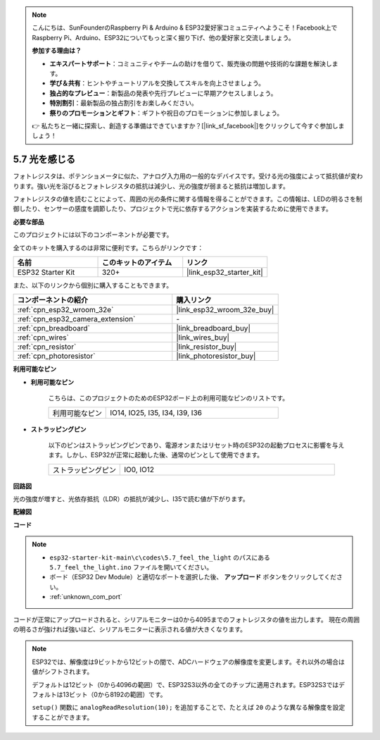 .. note::

    こんにちは、SunFounderのRaspberry Pi & Arduino & ESP32愛好家コミュニティへようこそ！Facebook上でRaspberry Pi、Arduino、ESP32についてもっと深く掘り下げ、他の愛好家と交流しましょう。

    **参加する理由は？**

    - **エキスパートサポート**：コミュニティやチームの助けを借りて、販売後の問題や技術的な課題を解決します。
    - **学び＆共有**：ヒントやチュートリアルを交換してスキルを向上させましょう。
    - **独占的なプレビュー**：新製品の発表や先行プレビューに早期アクセスしましょう。
    - **特別割引**：最新製品の独占割引をお楽しみください。
    - **祭りのプロモーションとギフト**：ギフトや祝日のプロモーションに参加しましょう。

    👉 私たちと一緒に探索し、創造する準備はできていますか？[|link_sf_facebook|]をクリックして今すぐ参加しましょう！

.. _ar_photoresistor:

5.7 光を感じる
===========================

フォトレジスタは、ポテンショメータに似た、アナログ入力用の一般的なデバイスです。受ける光の強度によって抵抗値が変わります。強い光を浴びるとフォトレジスタの抵抗は減少し、光の強度が弱まると抵抗は増加します。

フォトレジスタの値を読むことによって、周囲の光の条件に関する情報を得ることができます。この情報は、LEDの明るさを制御したり、センサーの感度を調節したり、プロジェクトで光に依存するアクションを実装するために使用できます。

**必要な部品**

このプロジェクトには以下のコンポーネントが必要です。

全てのキットを購入するのは非常に便利です。こちらがリンクです：

.. list-table::
    :widths: 20 20 20
    :header-rows: 1

    *   - 名前
        - このキットのアイテム
        - リンク
    *   - ESP32 Starter Kit
        - 320+
        - |link_esp32_starter_kit|

また、以下のリンクから個別に購入することもできます。

.. list-table::
    :widths: 30 20
    :header-rows: 1

    *   - コンポーネントの紹介
        - 購入リンク

    *   - :ref:`cpn_esp32_wroom_32e`
        - |link_esp32_wroom_32e_buy|
    *   - :ref:`cpn_esp32_camera_extension`
        - \-
    *   - :ref:`cpn_breadboard`
        - |link_breadboard_buy|
    *   - :ref:`cpn_wires`
        - |link_wires_buy|
    *   - :ref:`cpn_resistor`
        - |link_resistor_buy|
    *   - :ref:`cpn_photoresistor`
        - |link_photoresistor_buy|

**利用可能なピン**

* **利用可能なピン**

    こちらは、このプロジェクトのためのESP32ボード上の利用可能なピンのリストです。

    .. list-table::
        :widths: 5 15

        *   - 利用可能なピン
            - IO14, IO25, I35, I34, I39, I36


* **ストラッピングピン**

    以下のピンはストラッピングピンであり、電源オンまたはリセット時のESP32の起動プロセスに影響を与えます。しかし、ESP32が正常に起動した後、通常のピンとして使用できます。

    .. list-table::
        :widths: 5 15

        *   - ストラッピングピン
            - IO0, IO12

**回路図**

.. image:: ../../img/circuit/circuit_5.7_photoresistor.png

光の強度が増すと、光依存抵抗（LDR）の抵抗が減少し、I35で読む値が下がります。

**配線図**

.. image:: ../../img/wiring/5.7_photoresistor_bb.png

**コード**

.. note::

    * ``esp32-starter-kit-main\c\codes\5.7_feel_the_light`` のパスにある ``5.7_feel_the_light.ino`` ファイルを開いてください。
    * ボード（ESP32 Dev Module）と適切なポートを選択した後、 **アップロード** ボタンをクリックしてください。
    * :ref:`unknown_com_port`
    
    
.. raw:: html

    <iframe src=https://create.arduino.cc/editor/sunfounder01/58b494c7-eef4-4476-af65-4823cef13f90/preview?embed style="height:510px;width:100%;margin:10px 0" frameborder=0></iframe>

コードが正常にアップロードされると、シリアルモニターは0から4095までのフォトレジスタの値を出力します。
現在の周囲の明るさが強ければ強いほど、シリアルモニターに表示される値が大きくなります。

.. note::
    ESP32では、解像度は9ビットから12ビットの間で、ADCハードウェアの解像度を変更します。それ以外の場合は値がシフトされます。

    デフォルトは12ビット（0から4096の範囲）で、ESP32S3以外の全てのチップに適用されます。ESP32S3ではデフォルトは13ビット（0から8192の範囲）です。

    ``setup()`` 関数に ``analogReadResolution(10);`` を追加することで、たとえば ``20`` のような異なる解像度を設定することができます。

